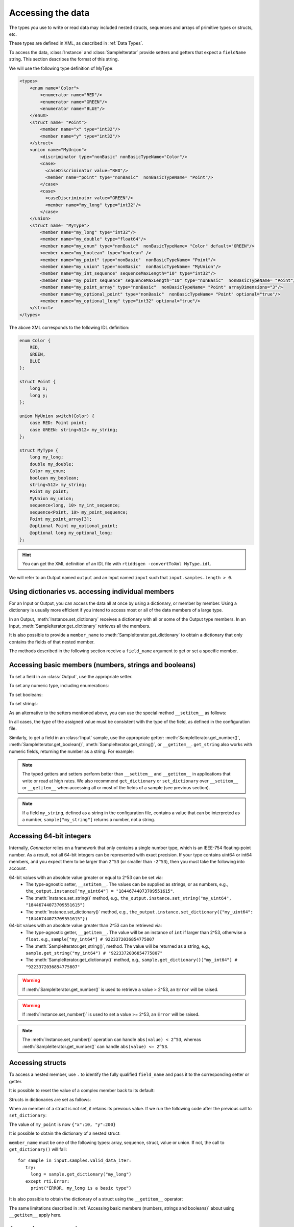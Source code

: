 Accessing the data
==================

.. py:currentmodule:: rticonnextdds_connector

.. testsetup:: *

   import rticonnextdds_connector as rti, time
   connector = rti.Connector("MyParticipantLibrary::DataAccessTest", "../test/xml/TestConnector.xml")
   output = connector.get_output("TestPublisher::TestWriter")
   input = connector.get_input("TestSubscriber::TestReader")
   output.instance.set_number("my_int_sequence[9]", 10)
   output.instance.set_number("my_point_sequence[9].x", 10)
   output.instance.set_number("my_optional_long", 10)
   output.instance.set_number("my_optional_point.x", 10)
   output.write()
   input.wait(2000)
   input.take()

The types you use to write or read data may included nested structs, sequences and
arrays of primitive types or structs, etc.

These types are defined in XML, as described in :ref:`Data Types`.

To access the data, :class:`Instance` and :class:`SampleIterator` provide
setters and getters that expect a ``fieldName`` string. This section describes
the format of this string.

We will use the following type definition of MyType:

.. code-block:: xml

    <types>
        <enum name="Color">
            <enumerator name="RED"/>
            <enumerator name="GREEN"/>
            <enumerator name="BLUE"/>
        </enum>
        <struct name= "Point">
            <member name="x" type="int32"/>
            <member name="y" type="int32"/>
        </struct>
        <union name="MyUnion">
            <discriminator type="nonBasic" nonBasicTypeName="Color"/>
            <case>
              <caseDiscriminator value="RED"/>
              <member name="point" type="nonBasic"  nonBasicTypeName= "Point"/>
            </case>
            <case>
              <caseDiscriminator value="GREEN"/>
              <member name="my_long" type="int32"/>
            </case>
        </union>
        <struct name= "MyType">
            <member name="my_long" type="int32"/>
            <member name="my_double" type="float64"/>
            <member name="my_enum" type="nonBasic"  nonBasicTypeName= "Color" default="GREEN"/>
            <member name="my_boolean" type="boolean" />
            <member name="my_point" type="nonBasic"  nonBasicTypeName= "Point"/>
            <member name="my_union" type="nonBasic"  nonBasicTypeName= "MyUnion"/>
            <member name="my_int_sequence" sequenceMaxLength="10" type="int32"/>
            <member name="my_point_sequence" sequenceMaxLength="10" type="nonBasic"  nonBasicTypeName= "Point"/>
            <member name="my_point_array" type="nonBasic"  nonBasicTypeName= "Point" arrayDimensions="3"/>
            <member name="my_optional_point" type="nonBasic"  nonBasicTypeName= "Point" optional="true"/>
            <member name="my_optional_long" type="int32" optional="true"/>
        </struct>
    </types>

The above XML corresponds to the following IDL definition:

.. code-block:: idl

    enum Color {
        RED,
        GREEN,
        BLUE
    };

    struct Point {
        long x;
        long y;
    };

    union MyUnion switch(Color) {
        case RED: Point point;
        case GREEN: string<512> my_string;
    };

    struct MyType {
        long my_long;
        double my_double;
        Color my_enum;
        boolean my_boolean;
        string<512> my_string;
        Point my_point;
        MyUnion my_union;
        sequence<long, 10> my_int_sequence;
        sequence<Point, 10> my_point_sequence;
        Point my_point_array[3];
        @optional Point my_optional_point;
        @optional long my_optional_long;
    };

.. hint::
    You can get the XML definition of an IDL file with ``rtiddsgen -convertToXml MyType.idl``.

We will refer to an Output named ``output`` and
an Input named ``input`` such that ``input.samples.length > 0``.

Using dictionaries vs. accessing individual members
^^^^^^^^^^^^^^^^^^^^^^^^^^^^^^^^^^^^^^^^^^^^^^^^^^^

For an Input or Output, you can access the data all at once by using a dictionary,
or member by member. Using a dictionary is usually more efficient if you intend
to access most or all of the data members of a large type.

In an Output, :meth:`Instance.set_dictionary` receives a dictionary with all or
some of the Output type members. In an Input, :meth:`SampleIterator.get_dictionary`
retrieves all the members.

It is also possible to provide a ``member_name`` to
:meth:`SampleIterator.get_dictionary` to obtain
a dictionary that only contains the fields of that nested member.

The methods described in the following section receive a
``field_name`` argument to get or set a specific member.

Accessing basic members (numbers, strings and booleans)
^^^^^^^^^^^^^^^^^^^^^^^^^^^^^^^^^^^^^^^^^^^^^^^^^^^^^^^

To set a field in an :class:`Output`, use the appropriate setter.

To set any numeric type, including enumerations:

.. testcode::

    output.instance.set_number("my_long", 2)
    output.instance.set_number("my_double", 2.14)
    output.instance.set_number("my_enum", 2)

To set booleans:

.. testcode::

    output.instance.set_boolean("my_boolean", True)

To set strings:

.. testcode::

    output.instance.set_string("my_string", "Hello, World!")


As an alternative to the setters mentioned above, you can use the special
method ``__setitem__`` as follows:

.. testcode::

    output.instance["my_double"] = 2.14
    output.instance["my_boolean"] = True
    output.instance["my_string"] = "Hello, World!"

In all cases, the type of the assigned value must be consistent with the type
of the field, as defined in the configuration file.

Similarly, to get a field in an :class:`Input` sample, use the appropriate
getter: :meth:`SampleIterator.get_number()`, :meth:`SampleIterator.get_boolean()`,
:meth:`SampleIterator.get_string()`, or ``__getitem__``. ``get_string`` also works
with numeric fields, returning the number as a string. For example:

.. testcode::

    for sample in input.samples.valid_data_iter:
        value = sample.get_number("my_double")
        value = sample.get_boolean("my_boolean")
        value = sample.get_string("my_string")

        # or alternatively:
        value = sample["my_double"]
        value = sample["my_boolean"]
        value = sample["my_string"]

        # get number as string:
        value = sample.get_string("my_double")


.. note::
    The typed getters and setters perform better than ``__setitem__``
    and ``__getitem__`` in applications that write or read at high rates.
    We also recommend ``get_dictionary`` or ``set_dictionary`` over ``__setitem__``
    or ``__getitem__`` when accessing all or most of the fields of a sample
    (see previous section).

.. note::
    If a field ``my_string``, defined as a string in the configuration file,
    contains a value that can be interpreted as a number, ``sample["my_string"]``
    returns a number, not a string.


.. _section-access-64-bit-integers:

Accessing 64-bit integers
^^^^^^^^^^^^^^^^^^^^^^^^^
Internally, *Connector* relies on a framework that only contains a single number
type, which is an IEEE-754 floating-point number. As a result, not all 64-bit integers
can be represented with exact precision. If your type contains uint64 or int64 members,
and you expect them to be larger than ``2^53`` (or smaller than ``-2^53``), then
you must take the following into account.

64-bit values with an absolute value greater or equal to 2^53 can be set via:
 - The type-agnostic setter, ``__setitem__``. The values can be supplied as strings, or as numbers, e.g., ``the_output.instance["my_uint64"] = "18446744073709551615"``.
 - The :meth:`Instance.set_string()` method, e.g., ``the_output.instance.set_string("my_uint64", "18446744073709551615")``
 - The :meth:`Instance.set_dictionary()` method, e.g., ``the_output.instance.set_dictionary({"my_uint64": "18446744073709551615"})``

64-bit values with an absolute value greater than 2^53 can be retrieved via:
 - The type-agnostic getter, ``__getitem__``. The value will be an instance of ``int`` if larger than 2^53, otherwise a ``float``. e.g., ``sample["my_int64"] # 9223372036854775807``
 - The :meth:`SampleIterator.get_string()`, method.
   The value will be returned as a string, e.g., ``sample.get_string("my_int64") # "9223372036854775807"``
 - The :meth:`SampleIterator.get_dictionary()` method, e.g., ``sample.get_dictionary()["my_int64"] # "9223372036854775807"``

.. warning::

  If :meth:`SampleIterator.get_number()` is used to retrieve a value > 2^53, an ``Error`` will be raised.

.. warning::

  If :meth:`Instance.set_number()` is used to set a value >= 2^53, an ``Error`` will be raised.

.. note::

  The :meth:`Instance.set_number()` operation can handle ``abs(value) < 2^53``,
  whereas :meth:`SampleIterator.get_number()` can handle ``abs(value) <= 2^53``.

Accessing structs
^^^^^^^^^^^^^^^^^

To access a nested member, use ``.`` to identify the fully qualified ``field_name``
and pass it to the corresponding setter or getter.

.. testcode::

    output.instance.set_number("my_point.x", 10)
    output.instance.set_number("my_point.y", 20)

    # alternatively:
    output.instance["my_point.x"] = 10
    output.instance["my_point.y"] = 20

It is possible to reset the value of a complex member back to its default:

.. testcode::

    output.instance.clear_member("my_point") # x and y are now 0

Structs in dictionaries are set as follows:

.. testcode::

    output.instance.set_dictionary({"my_point":{"x":10, "y":20}})

When an member of a struct is not set, it retains its previous value. If we run
the following code after the previous call to ``set_dictionary``:

.. testcode::

    output.instance.set_dictionary({"my_point":{"y":200}})

The value of ``my_point`` is now ``{"x":10, "y":200}``

It is possible to obtain the dictionary of a nested struct:

.. testcode::

   for sample in input.samples.valid_data_iter:
      point = sample.get_dictionary("my_point")

``member_name`` must be one of the following types: array, sequence,
struct, value or union. If not, the call to ``get_dictionary()`` will fail::

   for sample in input.samples.valid_data_iter:
      try:
        long = sample.get_dictionary("my_long")
      except rti.Error:
        print("ERROR, my_long is a basic type")

It is also possible to obtain the dictionary of a struct using the ``__getitem__``
operator:

.. testcode::

    for sample in input.samples.valid_data_iter:
        point = sample["my_point"]
        # point is a dict

The same limitations described in
:ref:`Accessing basic members (numbers, strings and booleans)`
about using ``__getitem__`` apply here.

Accessing arrays and sequences
^^^^^^^^^^^^^^^^^^^^^^^^^^^^^^

Use ``"field_name[index]"`` to access an element of a sequence or array,
where ``0 <= index < length``:

.. testcode::

    value = input.samples[0].get_number("my_int_sequence[1]")
    value = input.samples[0].get_number("my_point_sequence[2].y")

You can get the length of a sequence:

.. testcode::

    length = input.samples[0].get_number("my_int_sequence#")

Another option is to use ``SampleIterator.get_dictionary("field_name")`` to obtain
a dictionary containing all of the elements of the array or sequence with name ``field_name``:

.. testcode::

    for sample in input.samples.valid_data_iter:
        point_sequence = sample.get_dictionary("my_point_sequence") # or sample["my_point_sequence"]
        # point_sequence is a list

You can also get a specific element as a dictionary (if the element type is complex):

.. testcode::

   for sample in input.samples.valid_data_iter:
      point_element = sample.get_dictionary("my_point_sequence[1]")

In an Output, sequences are automatically resized:

.. testcode::

    output.instance.set_number("my_int_sequence[5]", 10) # length is now 6
    output.instance.set_number("my_int_sequence[4]", 9) # length still 6

To clear a sequence:

.. testcode::

    output.instance.clear_member("my_int_sequence") # my_int_sequence is now empty

In dictionaries, sequences and arrays are represented as lists. For example:

.. testcode::

    output.instance.set_dictionary({
        "my_int_sequence":[1, 2],
        "my_point_sequence":[{"x":1, "y":1}, {"x":2, "y":2}]})

Arrays have a constant length that can't be changed. If you don't set all the elements
of an array, the remaining elements retain their previous value. However, sequences
are always overwritten. See the following example:

.. testcode::

    output.instance.set_dictionary({
        "my_point_sequence":[{"x":1, "y":1}, {"x":2, "y":2}],
        "my_point_array":[{"x":1, "y":1}, {"x":2, "y":2}, {"x":3, "y":3}]})

    output.instance.set_dictionary({
        "my_point_sequence":[{"x":100}],
        "my_point_array":[{"x":100}, {"y":200}]})

After the second call to ``set_dictionary()``, the contents of ``my_point_sequence``
are ``[{"x":100, "y":0}]``, but the contents of ``my_point_array`` are
``[{"x":100, "y":1}, {"x":2, "y":200}, {"x":3, "y":3}]``.

Accessing optional members
^^^^^^^^^^^^^^^^^^^^^^^^^^

An optional member is a member that applications can decide to send or not as
part of every published sample. Therefore, optional members may or may not have
a value. They are accessed the same way as non-optional members, except that
``None`` is a possible value.

On an Input, any of the getters may return ``None`` if the field is optional:

.. testcode::

    if input.samples[0].get_number("my_optional_long") is None:
        print("my_optional_long not set")

    if input.samples[0].get_number("my_optional_point.x") is None:
        print("my_optional_point not set")

:meth:`SampleIterator.get_dictionary()` returns a dictionary that doesn't include unset
optional members.

To set an optional member on an Output:

.. testcode::

    output.instance.set_number("my_optional_long", 10)

If the type of the optional member is not primitive, when any of its members is
first set, the rest are initialized to their default values:

.. testcode::

    output.instance.set_number("my_optional_point.x", 10)

If ``my_optional_point`` was not previously set, the previous code also sets
``y`` to 0.

There are several ways to reset an optional member. If the type is primitive:

.. testcode::

    output.instance.set_number("my_optional_long", None) # Option 1
    output.instance.clear_member("my_optional_long") # Option 2

If the member type is complex:

.. testcode::

    output.instance.clear_member("my_optional_point")

Note that :meth:`Instance.set_dictionary()` doesn't clear those members that are
not specified; their value remains. For example:

.. testcode::

    output.instance.set_number("my_optional_long", 5)
    output.instance.set_dictionary({'my_double': 3.3, 'my_long': 4}) # my_optional_long is still 5

To clear a member, set it to ``None`` explicitly::

    output.instance.set_dictionary({'my_double': 3.3, 'my_long': 4, 'my_optional_long': None})


For more information about optional members in DDS, see the *Getting Started Guide
Addendum for Extensible Types*, 
`Optional Members <https://community.rti.com/static/documentation/connext-dds/current/doc/manuals/connext_dds_professional/extensible_types_guide/index.htm#extensible_types/Optional_Members.htm>`__.

Accessing unions
^^^^^^^^^^^^^^^^

In an Output, the union member is automatically selected when you set it:

.. testcode::

    output.instance.set_number("my_union.point.x", 10)

You can change it later:

.. testcode::

    output.instance.set_number("my_union.my_long", 10)

In an Input, you can obtain the selected member as a string:

.. testcode::

    if input.samples[0].get_string("my_union#") == "point":
        value = input.samples[0].get_number("my_union.point.x")

The ``__getitem__`` operator can be used to obtain unions:

.. testcode::

    for sample in input.samples.valid_data_iter:
        union = sample["my_union"]
        # union is a dict

The type returned by the operator is a dict for unions.

The same limitations described in
:ref:`Accessing basic members (numbers, strings and booleans)`
about using ``__getitem__`` apply here.

Accessing key values of disposed samples
^^^^^^^^^^^^^^^^^^^^^^^^^^^^^^^^^^^^^^^^

Using :meth:`Output.write`, an :class:`Output` can write data, or dispose or 
unregister an instance.
Depending on which of these operations is performed, the ``instance_state`` of the
received sample will be ``'ALIVE'``, ``'NOT_ALIVE_NO_WRITERS'`` or ``'NOT_ALIVE_DISPOSED'``.
If the instance was disposed, this ``instance_state`` will be ``'NOT_ALIVE_DISPOSED'``.
In this state, it is possible to access the key fields of the instance that was disposed.

.. note::
    :attr:`SampleInfo.valid_data` will be false when the :attr:`SampleInfo.instance_state`
    is ``'NOT_ALIVE_DISPOSED'``. In this situation it's possible to access the
    key fields in the received sample.

The key fields can be accessed as follows:

.. testcode::

    # The output and input are using the following type:
    # struct ShapeType {
    #     @key string<128> color;
    #     long x;
    #     long y;
    #     long shapesize;
    # }

    output.instance["x"] = 4
    output.instance["color"] = "Green"
    # Assume that some data associated with this instance has already been sent
    output.write(action="dispose")
    input.wait()
    input.take()
    sample = input.samples[0]

    if sample.info["instance_state"] == "NOT_ALIVE_DISPOSED":
        # sample.info.get('valid_data') will be false in this situation
        # Only the key-fields should be accessed
        color = sample["color"] # 'Green'
        # The fields 'x','y' and 'shapesize' cannot be retrieved because they're
        # not part of the key
        # You can also call get_dictionary() to get all of the key fields.
        # Again, only the key fields returned within the dictionary should
        # be accessed.
        key_values = sample.get_dictionary() # { "color": "Green", "x": 0, "y": 0, "shapesize": 0 }

.. warning::
    When the sample has an instance state of ``'NOT_ALIVE_DISPOSED'`` only the
    key fields should be accessed.